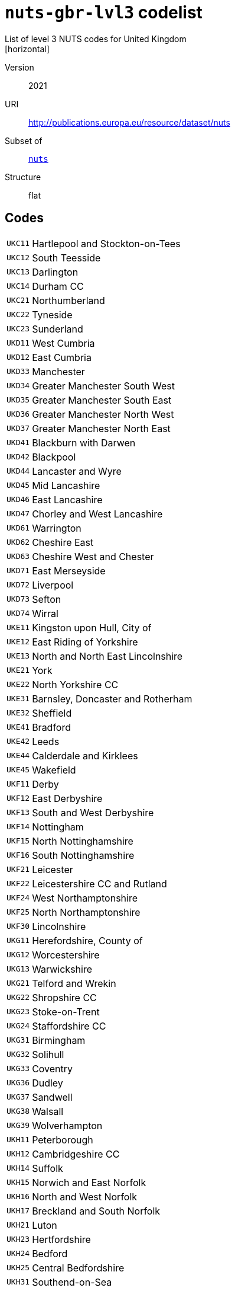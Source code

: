 = `nuts-gbr-lvl3` codelist
List of level 3 NUTS codes for United Kingdom
[horizontal]
Version:: 2021
URI:: http://publications.europa.eu/resource/dataset/nuts
Subset of:: xref:code-lists/nuts.adoc[`nuts`]
Structure:: flat

== Codes
[horizontal]
  `UKC11`::: Hartlepool and Stockton-on-Tees
  `UKC12`::: South Teesside
  `UKC13`::: Darlington
  `UKC14`::: Durham CC
  `UKC21`::: Northumberland
  `UKC22`::: Tyneside
  `UKC23`::: Sunderland
  `UKD11`::: West Cumbria
  `UKD12`::: East Cumbria
  `UKD33`::: Manchester
  `UKD34`::: Greater Manchester South West
  `UKD35`::: Greater Manchester South East
  `UKD36`::: Greater Manchester North West
  `UKD37`::: Greater Manchester North East
  `UKD41`::: Blackburn with Darwen
  `UKD42`::: Blackpool
  `UKD44`::: Lancaster and Wyre
  `UKD45`::: Mid Lancashire
  `UKD46`::: East Lancashire
  `UKD47`::: Chorley and West Lancashire
  `UKD61`::: Warrington
  `UKD62`::: Cheshire East
  `UKD63`::: Cheshire West and Chester
  `UKD71`::: East Merseyside
  `UKD72`::: Liverpool
  `UKD73`::: Sefton
  `UKD74`::: Wirral
  `UKE11`::: Kingston upon Hull, City of
  `UKE12`::: East Riding of Yorkshire
  `UKE13`::: North and North East Lincolnshire
  `UKE21`::: York
  `UKE22`::: North Yorkshire CC
  `UKE31`::: Barnsley, Doncaster and Rotherham
  `UKE32`::: Sheffield
  `UKE41`::: Bradford
  `UKE42`::: Leeds
  `UKE44`::: Calderdale and Kirklees
  `UKE45`::: Wakefield
  `UKF11`::: Derby
  `UKF12`::: East Derbyshire
  `UKF13`::: South and West Derbyshire
  `UKF14`::: Nottingham
  `UKF15`::: North Nottinghamshire
  `UKF16`::: South Nottinghamshire
  `UKF21`::: Leicester
  `UKF22`::: Leicestershire CC and Rutland
  `UKF24`::: West Northamptonshire
  `UKF25`::: North Northamptonshire
  `UKF30`::: Lincolnshire
  `UKG11`::: Herefordshire, County of
  `UKG12`::: Worcestershire
  `UKG13`::: Warwickshire
  `UKG21`::: Telford and Wrekin
  `UKG22`::: Shropshire CC
  `UKG23`::: Stoke-on-Trent
  `UKG24`::: Staffordshire CC
  `UKG31`::: Birmingham
  `UKG32`::: Solihull
  `UKG33`::: Coventry
  `UKG36`::: Dudley
  `UKG37`::: Sandwell
  `UKG38`::: Walsall
  `UKG39`::: Wolverhampton
  `UKH11`::: Peterborough
  `UKH12`::: Cambridgeshire CC
  `UKH14`::: Suffolk
  `UKH15`::: Norwich and East Norfolk
  `UKH16`::: North and West Norfolk
  `UKH17`::: Breckland and South Norfolk
  `UKH21`::: Luton
  `UKH23`::: Hertfordshire
  `UKH24`::: Bedford
  `UKH25`::: Central Bedfordshire
  `UKH31`::: Southend-on-Sea
  `UKH32`::: Thurrock
  `UKH34`::: Essex Haven Gateway
  `UKH35`::: West Essex
  `UKH36`::: Heart of Essex
  `UKH37`::: Essex Thames Gateway
  `UKI31`::: Camden and City of London
  `UKI32`::: Westminster
  `UKI33`::: Kensington & Chelsea and Hammersmith & Fulham
  `UKI34`::: Wandsworth
  `UKI41`::: Hackney and Newham
  `UKI42`::: Tower Hamlets
  `UKI43`::: Haringey and Islington
  `UKI44`::: Lewisham and Southwark
  `UKI45`::: Lambeth
  `UKI51`::: Bexley and Greenwich
  `UKI52`::: Barking & Dagenham and Havering
  `UKI53`::: Redbridge and Waltham Forest
  `UKI54`::: Enfield
  `UKI61`::: Bromley
  `UKI62`::: Croydon
  `UKI63`::: Merton, Kingston upon Thames and Sutton
  `UKI71`::: Barnet
  `UKI72`::: Brent
  `UKI73`::: Ealing
  `UKI74`::: Harrow and Hillingdon
  `UKI75`::: Hounslow and Richmond upon Thames
  `UKJ11`::: Berkshire
  `UKJ12`::: Milton Keynes
  `UKJ13`::: Buckinghamshire CC
  `UKJ14`::: Oxfordshire
  `UKJ21`::: Brighton and Hove
  `UKJ22`::: East Sussex CC
  `UKJ25`::: West Surrey
  `UKJ26`::: East Surrey
  `UKJ27`::: West Sussex (South West)
  `UKJ28`::: West Sussex (North East)
  `UKJ31`::: Portsmouth
  `UKJ32`::: Southampton
  `UKJ34`::: Isle of Wight
  `UKJ35`::: South Hampshire
  `UKJ36`::: Central Hampshire
  `UKJ37`::: North Hampshire
  `UKJ41`::: Medway
  `UKJ43`::: Kent Thames Gateway
  `UKJ44`::: East Kent
  `UKJ45`::: Mid Kent
  `UKJ46`::: West Kent
  `UKK11`::: Bristol, City of
  `UKK12`::: Bath and North East Somerset, North Somerset and South Gloucestershire
  `UKK13`::: Gloucestershire
  `UKK14`::: Swindon
  `UKK15`::: Wiltshire CC
  `UKK23`::: Somerset
  `UKK24`::: Bournemouth, Christchurch and Poole
  `UKK25`::: Dorset
  `UKK30`::: Cornwall and Isles of Scilly
  `UKK41`::: Plymouth
  `UKK42`::: Torbay
  `UKK43`::: Devon CC
  `UKL11`::: Isle of Anglesey
  `UKL12`::: Gwynedd
  `UKL13`::: Conwy and Denbighshire
  `UKL14`::: South West Wales
  `UKL15`::: Central Valleys
  `UKL16`::: Gwent Valleys
  `UKL17`::: Bridgend and Neath Port Talbot
  `UKL18`::: Swansea
  `UKL21`::: Monmouthshire and Newport
  `UKL22`::: Cardiff and Vale of Glamorgan
  `UKL23`::: Flintshire and Wrexham
  `UKL24`::: Powys
  `UKM50`::: Aberdeen City and Aberdeenshire
  `UKM61`::: Caithness & Sutherland and Ross & Cromarty
  `UKM62`::: Inverness & Nairn and Moray, Badenoch & Strathspey
  `UKM63`::: Lochaber, Skye & Lochalsh, Arran & Cumbrae and Argyll & Bute
  `UKM64`::: Na h-Eileanan Siar (Western Isles)
  `UKM65`::: Orkney Islands
  `UKM66`::: Shetland Islands
  `UKM71`::: Angus and Dundee City
  `UKM72`::: Clackmannanshire and Fife
  `UKM73`::: East Lothian and Midlothian
  `UKM75`::: Edinburgh, City of
  `UKM76`::: Falkirk
  `UKM77`::: Perth & Kinross and Stirling
  `UKM78`::: West Lothian
  `UKM81`::: East Dunbartonshire, West Dunbartonshire and Helensburgh & Lomond
  `UKM82`::: Glasgow City
  `UKM83`::: Inverclyde, East Renfrewshire and Renfrewshire
  `UKM84`::: North Lanarkshire
  `UKM91`::: Scottish Borders
  `UKM92`::: Dumfries & Galloway
  `UKM93`::: East Ayrshire and North Ayrshire mainland
  `UKM94`::: South Ayrshire
  `UKM95`::: South Lanarkshire
  `UKN06`::: Belfast
  `UKN07`::: Armagh City, Banbridge and Craigavon
  `UKN08`::: Newry, Mourne and Down
  `UKN09`::: Ards and North Down
  `UKN0A`::: Derry City and Strabane
  `UKN0B`::: Mid Ulster
  `UKN0C`::: Causeway Coast and Glens
  `UKN0D`::: Antrim and Newtownabbey
  `UKN0E`::: Lisburn and Castlereagh
  `UKN0F`::: Mid and East Antrim
  `UKN0G`::: Fermanagh and Omagh
  `UKZZZ`::: Extra-Regio NUTS 3
